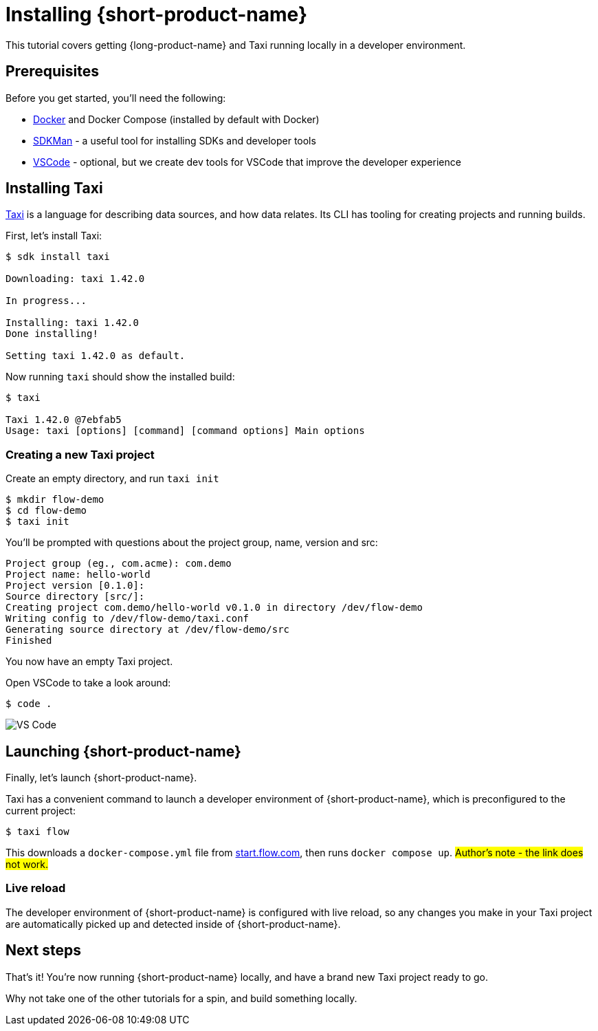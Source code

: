 = Installing {short-product-name}
:description: A tutorial to get Taxi running locally.


This tutorial covers getting {long-product-name} and Taxi running locally in a developer environment.

== Prerequisites

Before you get started, you'll need the following:

* https://docs.docker.com/engine/install/[Docker] and Docker Compose (installed by default with Docker)
* https://sdkman.io/install[SDKMan] - a useful tool for installing SDKs and developer tools
* https://code.visualstudio.com/[VSCode] - optional, but we create dev tools for VSCode that improve the developer experience

== Installing Taxi

https://taxilang.org[Taxi] is a language for describing data sources, and how data relates. 
Its CLI has tooling for creating projects and running builds.

First, let's install Taxi:

[,console]
----
$ sdk install taxi

Downloading: taxi 1.42.0

In progress...

Installing: taxi 1.42.0
Done installing!

Setting taxi 1.42.0 as default.
----

Now running `taxi` should show the installed build:

[,bash]
----
$ taxi

Taxi 1.42.0 @7ebfab5
Usage: taxi [options] [command] [command options] Main options
----

=== Creating a new Taxi project

Create an empty directory, and run `taxi init`

[,bash]
----
$ mkdir flow-demo
$ cd flow-demo
$ taxi init
----

You'll be prompted with questions about the project group, name, version and src:

----
Project group (eg., com.acme): com.demo
Project name: hello-world
Project version [0.1.0]:
Source directory [src/]:
Creating project com.demo/hello-world v0.1.0 in directory /dev/flow-demo
Writing config to /dev/flow-demo/taxi.conf
Generating source directory at /dev/flow-demo/src
Finished
----

You now have an empty Taxi project.

Open VSCode to take a look around:

[,bash]
----
$ code .
----

image:vscode_flow.png[VS Code]

== Launching {short-product-name}

Finally, let's launch {short-product-name}.

Taxi has a convenient command to launch a developer environment of {short-product-name}, which is preconfigured to the current project:

[,bash]
----
$ taxi flow
----

This downloads a `docker-compose.yml` file from https://start.flow.com/[start.flow.com], then runs `docker compose up`.
#Author's note - the link does not work.#

=== Live reload

The developer environment of {short-product-name} is configured with live reload, so any changes you make in your Taxi project are automatically picked up
and detected inside of {short-product-name}.

== Next steps

That's it! You're now running {short-product-name} locally, and have a brand new Taxi project ready to go.

Why not take one of the other tutorials for a spin, and build something locally.
